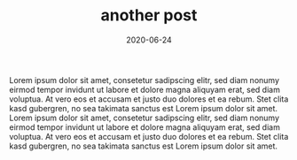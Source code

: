 #+TITLE: another post
#+DATE: 2020-06-24
#+TAGS[]: another

Lorem ipsum dolor sit amet, consetetur sadipscing elitr, sed diam nonumy eirmod
tempor invidunt ut labore et dolore magna aliquyam erat, sed diam voluptua. At
vero eos et accusam et justo duo dolores et ea rebum. Stet clita kasd
gubergren, no sea takimata sanctus est Lorem ipsum dolor sit amet. Lorem ipsum
dolor sit amet, consetetur sadipscing elitr, sed diam nonumy eirmod tempor
invidunt ut labore et dolore magna aliquyam erat, sed diam voluptua. At vero
eos et accusam et justo duo dolores et ea rebum. Stet clita kasd gubergren, no
sea takimata sanctus est Lorem ipsum dolor sit amet.
